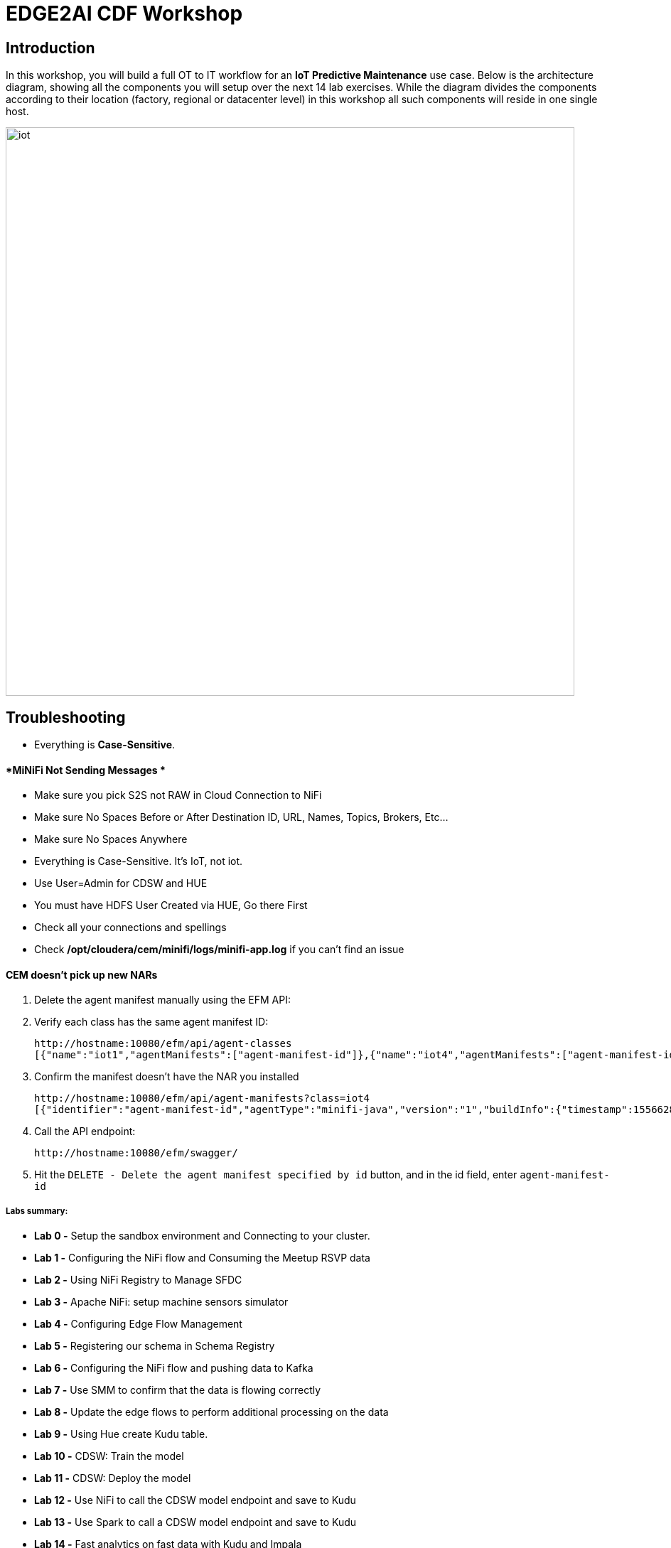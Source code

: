 = EDGE2AI CDF  Workshop

== Introduction

In this workshop, you will build a full OT to IT workflow for an **IoT Predictive Maintenance** use case. Below is the architecture diagram, showing all the components you will setup over the next 14 lab exercises. While the diagram divides the components according to their location (factory, regional or datacenter level) in this workshop all such components will reside in one single host.

image::images/iot.png[width=800]

== Troubleshooting

* Everything is **Case-Sensitive**. 

==== *MiNiFi Not Sending Messages *

* Make sure you pick S2S not RAW in Cloud Connection to NiFi
* Make sure No Spaces Before or After Destination ID, URL, Names, Topics, Brokers, Etc... 
* Make sure No Spaces Anywhere
* Everything is Case-Sensitive.   It's IoT, not iot.
* Use User=Admin for CDSW and HUE
* You must have HDFS User Created via HUE, Go there First
* Check all your connections and spellings
* Check **/opt/cloudera/cem/minifi/logs/minifi-app.log** if you can't find an issue


==== *CEM doesn't pick up new NARs*

. Delete the agent manifest manually using the EFM API:
. Verify each class has the same agent manifest ID:
+
[source]
----
http://hostname:10080/efm/api/agent-classes
[{"name":"iot1","agentManifests":["agent-manifest-id"]},{"name":"iot4","agentManifests":["agent-manifest-id"]}]
----
. Confirm the manifest doesn't have the NAR you installed
+
[source]
----
http://hostname:10080/efm/api/agent-manifests?class=iot4
[{"identifier":"agent-manifest-id","agentType":"minifi-java","version":"1","buildInfo":{"timestamp":1556628651811,"compiler":"JDK 8"},"bundles":[{"group":"default","artifact":"system","version":"unversioned","componentManifest":{"controllerServices":[],"processors":
----
. Call the API endpoint:
+
[source]
----
http://hostname:10080/efm/swagger/
----

. Hit the `DELETE - Delete the agent manifest specified by id` button, and in the id field, enter `agent-manifest-id`


===== Labs summary:
-   **Lab 0 -** Setup the sandbox environment and Connecting to your
    cluster.
-   **Lab 1 -** Configuring the NiFi flow and Consuming the Meetup RSVP
    data
-   **Lab 2 -** Using NiFi Registry to Manage SFDC
-   **Lab 3 -** Apache NiFi: setup machine sensors simulator
-   **Lab 4 -** Configuring Edge Flow Management
-   **Lab 5 -** Registering our schema in Schema Registry
-   **Lab 6 -** Configuring the NiFi flow and pushing data to Kafka
-   **Lab 7 -** Use SMM to confirm that the data is flowing correctly
-   **Lab 8 -** Update the edge flows to perform additional processing
    on the data
-   **Lab 9 -** Using Hue create Kudu table.
-   **Lab 10 -** CDSW: Train the model
-   **Lab 11 -** CDSW: Deploy the model
-   **Lab 12 -** Use NiFi to call the CDSW model endpoint and save to
    Kudu
-   **Lab 13 -** Use Spark to call a CDSW model endpoint and save to
    Kudu
-   **Lab 14 -** Fast analytics on fast data with Kudu and Impala
-   **Lab 15** - Use SRM to simplify Kafka Replication

Pre-requisites
==============

* Laptop with a supported OS (Windows 7 not supported).
* A modern browser like Google Chrome or Firefox (IE not supported).

Lab 0 - Setup the sandbox environment and Connecting to your cluster.
=====================================================================

Create a CDH+CDSW cluster or a CDP+CDSW cluster and PLEASE NOTE that due to a minor MiNiFi bug, I installed [mosquitto](https://mosquitto.org/) in setup.sh. If you have something wrong with MiNiFi, You will be prompted to explicitly start MiNiFi. Check the Troubleshooting at the end of this document for how to reset MiNiFi in case you forgot to do this step.

You should have 2 addresses for you one-node cluster: the public DNS name and the public IP address. With those addresses you can test the following connectivity to your cluster:

. Ensure you can SSH into the cluster (using either the DNS name or IP address)
. Ensure you can connect to the following service using your browser:
+
[%autowidth,options="header"]
|===
|Service|URL|Credentials
|Cloudera Manager|http://<public_dns>:7180/|`admin/admin`
|Edge Flow Manager|http://<public_dns>:10080/efm/ui/|
|NiFi|http://<public_dns>:8080/nifi/|
|NiFi Registry|http://<public_dns>:18080/nifi-registry/|
|Schema Registry|http://<public_dns>:7788/|
|SMM|http://<public_dns>:9991/|
|Hue|http://<public_dns>:8888/|
|CDSW|http://cdsw.<public_IP>.nip.io/|
|===
. Login into *Cloudera Manager* and familiarize yourself with the services installed
. Login into *Hue*. As you are the first user to login into Hue, you are granted admin privileges. At this point, you won't need to do anything on Hue, but by logging in, CDH has created your HDFS user and folder, which you will need for the next lab.
. Login into *cdsw*. As you are the first user to login into cdsw, you need to create a new user.

Below a screenshot of Chrome open with 8 tabs, one for each service.

image::images/browser.png[width=800]

Download the resource from github:
[source]
----
git clone https://github.com/wangxf2000/edge2ai-workshop.git
mkdir -p /tmp/demo/
cp edge2ai-workshop/simulate.py /tmp/demo/
chown -R nifi:nifi /tmp/demo/
chmod +x /tmp/demo/simulate.py
----

Lab 1 - Configuring the NiFi flow and Consuming the Meetup RSVP data
====================================================================

### Build NiFi flow

In order to have a streaming source available for our workshop, we are going to make use of the publicly available Meetup's API and connect to their WebSocket.

The API documentation is available [here](https://www.meetup.com/meetup_api/docs/stream/2/event_comments/#websockets): https://www.meetup.com/meetup_api/docs/stream/2/event_comments/#websockets

In this workshop we are going to stream all comments, for all topics, into NiFi and classify each one of them into the 5 categories listed below:

- very negative
- negative
- neutral
- positive
- very positive 

To do so we will score each comment against the Stanford CoreNLP's sentiment model as we will see [later](https://github.com/charlesb/CDF-workshop#run-the-sentiment-analysis-model-as-a-rest-like-service ). 

In real-world use case we would probably filter by event of our interest but for the sake of this workshop we won't and assume all comments are given for the same event: the famous CDF workshop!

Let's get started... Open [NiFi UI](http://<public_dns>:8080/nifi/) and follow the steps below:

- Step 1: Drag on drop a Process Group on the root canvas and name it **CDF Workshop**

image::images/cdfprocessgroup.png[width=800]

- Step 2: Get in the CDF Workshop (double click on the process group) and add a **ConnectWebSocket** processor to the canvas

image::images/entergroup.jpg[width=800]
 
image::images/addConnectWebSocketProcessor.jpg[width=800]
 
 - Double click on the processor
  - On settings tab, check all relationships except **text message**
  - Got to properties tab and select or create **JettyWebSocketClient** as the WebSocket Client ControllerService 
 - Then configure the service (click on the arrow on the right)	
  	- Go to properties tab and add this value: ```ws://stream.meetup.com/2/event_comments``` to property **WebSocket URI*
    - Apply the change
  	- Enable the controller service (click on the thunder icon) and close the window
  - Go to properties tab and give a value to **WebSocket Client Id** such as **demo** for example
 - Apply changes
 
image::images/ConnectWebSocketClientService.jpg[width=800]

image::images/addSocketControllerService.jpg[width=800]

image::images/saveControllerService.jpg[width=800]

image::images/addClientId.png[width=800]

- Step 3: Add an UpdateAttribute connector to the canvas and link from ConnectWebSocket on **text message** relationship
  - Double click on the processor
  - On properties tab add new property **mime.type** clicking on + icon and give the value **application/json**. This will tell the next processor that the messages sent by the Meetup WebSocket is in JSON format.
  - Add another property **event** to set an event name **CDF workshop** for the purpose of this exercise as explained before
  - Apply changes
  
image::images/updateattibute1properties.png[width=800]
  
- Step 4: Add EvaluateJsonPath to the canvas and link from UpdateAttribute on **success** relationship
  - Double click on the processor
  - On settings tab, check both **failure** and **unmatched** relationships
  - On properties tab, change **Destination** value to **flowfile-attribute**
  - And add properties as follow
    - comment: $.comment
    - member: $.member.member_name
    - timestamp: $.mtime
    - country: $.group.country
    
image::images/evaluatejsonpathproperties1.png[width=800]
    
    The messages coming out of the web sockets look like this:
    
```
    json
    {"visibility":"public","member":{"member_id":11643711,"photo":"https:\/\/secure.meetupstatic.com\/photos\/member\/3\/1\/6\/8\/thumb_273072648.jpeg","member_name":"Loka Murphy"},"comment":"I didn’t when I registered but now thinking I want to try and get one since it’s only taking place once.","id":-259414201,"mtime":1541557753087,"event":{"event_name":"Tunnel to Viaduct 8k Run","event_id":"256109695"},"table_name":"event_comment","group":{"join_mode":"open","country":"us","city":"Seattle","name":"Seattle Green Lake Running Group","group_lon":-122.34,"id":1608555,"state":"WA","urlname":"Seattle-Greenlake-Running-Group","category":{"name":"fitness","id":9,"shortname":"fitness"},"group_photo":{"highres_link":"https:\/\/secure.meetupstatic.com\/photos\/event\/9\/e\/f\/4\/highres_465640692.jpeg","photo_link":"https:\/\/secure.meetupstatic.com\/photos\/event\/9\/e\/f\/4\/600_465640692.jpeg","photo_id":465640692,"thumb_link":"https:\/\/secure.meetupstatic.com\/photos\/event\/9\/e\/f\/4\/thumb_465640692.jpeg"},"group_lat":47.61},"in_reply_to":496130460,"status":"active"}
```

- Step 5: Add an AttributesToCSV processor to the canvas and link from EvaluateJsonPath on **matched** relationship
  - Double click on the processor
  - On settings tab, check **failure** relationship
  - Change **Destination** value to **flowfile-content**
  - Change **Attribute List** value to write only the above parsed attributes: **timestamp,event,member,comment,country**
  - Set Include Core Attributes to **false**
  - Set **Include Schema** to **true**
  - Apply changes

image::images/condigAttributesToCSV.png[width=800]

- Step 6: Add a PutFile processor to the canvas and link from AttributesToCSV on **success** relationship
  - Double click on the processor
  - On settings tab, check all relationships
  - Change **Directory** value to **/tmp/workshop**
  - Apply changes

- Step 7: Right-click anywhere on the canvas and commit your first flow!

image::images/startJob.png[width=800]

- Step 8: Start the entire flow

image::images/flow1.png[width=800]

SSH to the sandbox and explore the files created under /tmp/workshop.

On the NiFi UI, explore the FlowFiles' attributes and content looking at Data provenance.

**Once done, stop the flow and delete all files ```sudo rm -rf /tmp/workshop/*```**

Lab 2 - Using NiFi Registry to Manage SFDC
==========================================

Step 1：We want to be able to version control the flows we will add to the Process Group. In order to do that, we first need to connect NiFi to the **NiFi Registry**. On the NiFi global menu, click on \"Controller Services\", navigate to the \"Registry Clients\" tab and add a Registry client with the following URL( The URL use your local URL):

[source]
----
Name: NiFi Registry
URL:http://edge2ai-1.dim.local:18080
----

image::images/openControlSettings.png[width=800]

image::images/editRegistryClient.png[width=800]

Step 2: Go to [[NiFi
Registry]{.underline}](http://demo.cloudera.com:61080/nifi-registry/explorer/grid-list) and
create a new bucket

-   Click on the little wrench icon **Settings** at the top right corner
-   Click on the **NEW BUCKET** button
-   Name the bucket **workshop**

image::images/addNewBucket.png[width=800]

Step 3: Go back to NiFi UI and right click on the previously created
process group

-   Click on Version \> Start version control
-   Then select the Bucket name as **workshop**, created before
-   provide at least a Flow Name
-   Click on Save

image::images/startVersionControl.png[width=800]

image::images/commitVersionControl.png[width=800]

Step 4: Go back to NiFi Registry and check the version info.
-   Click NiFi Registry to ALL bucket
-   Click the bucket Workshop to check the version info.

image::images/checkVersionChange.png[width=800]

Step 5: Go back to NiFi UI and modify something, then apply the Version
control and back to NiFi Registry to check the changes.

-   Modify something, like change the properties or change the
    positions.
-   Back to the root canvas,Right click processorgroup and then select
    the Version-\> Commit local changes
-   You can add some comments then save Flow Version
-   Back to the NiFi Registry to check the version info.

image::images/editFlow.png[width=800]

image::images/commitVersionChange2.png[width=800]

image::images/checkVersionInfo.png[width=800]

Lab 3 - Apache NiFi: setup machine sensors simulator
====================================================

In this lab you will run a simple Python script that simulates IoT sensor data from some hypothetical machines, and send the data to a MQTT broker (link:https://mosquitto.org/[mosquitto]). The gateway host is connected to many and different type of sensors, but they generally all share the same transport protocol, "mqtt". You will go to Apache NiFi and add a Processor (ExecuteProcess) to the canvas.   You will then right-click and set the properties shown below to run our Python simulate script.

**STEP 1** : Create a **ExecuteProcess** Processor in Nifi

**Command**:   python

**Command Arguments: **  /opt/demo/simulate.py

image::images/simulate1.png[width=800]


image::images/simulate2.png[width=800]

**STEP 2** : adjust Schedule.

In the *Scheduling* Tab, set to *Run Schedule*:    1 sec

You could set that to 1 sec, 30 sec, 1 min.


image::runSimulator1or30.png[width=800]


Include no extra spaces!

**STEP 3** : adjust Settings

*Tab:* Settings

*Automatically Terminate Relationships*:   [x] Success

Make sure you terminate so you can run.

image::nifiTerminateRelationships.png[width=800]



**STEP 4** : Start the simulator runner.

You can then right click to Start this simulator runner.  You can press stop after a few seconds and look at the provenance to see that it has run a number of times and produced results.

image::NiFiViewDataProvenance.png[width=800]

image::NiFiDataProvenance.png[width=800]


Lab 4 - Configuring Edge Flow Management
========================================

Cloudera Edge Flow Management gives you a visual overview of all MiNiFi agents in your environment, and allows you to update the flow configuration for each one, with versioning control thanks to the **NiFi Registry** integration. In this lab, you will create the MiNiFi flow and publish it for the MiNiFi agent to pick it up.

Open the EFM Web UI at . If the link doesn't work, back to the OS and start the efm services. **systemctl start efm**. Ensure you see your minifi agent's heartbeat messages in the **Events Monitor**.

image::images/cem_heartbeats.png[width=800]

image::efmEventDetails.png[width=800]

image::efmSetCloudConfiguration.png[width=800]

image::rpgCloudConfiguration.png[width=800]

. You can then select the **Flow Designer** tab (image:images/flow_designer_icon.png[width=30]). To build a dataflow, select the desired class (`iot-1`) from the table and click OPEN.  Alternatively, you can double-click on the desired class.

**STEP 1** : Add ConsumeMQTT Processor

. Add a _ConsumeMQTT_ Processor to the canvas, by dragging the processor icon to the canvas, selecting the **ConsumeMQTT** processor type and clicking on the *Add* button. Once the processor is on the canvas, double-click it and configure it with below settings:
+
[source]
----
Broker URI:     tcp://edge2ai-1.dim.local:1883
Client ID:      minifi-iot
Topic Filter:   iot/#
Max Queue Size: 60
----
+
image::images/add_consumer_mqtt.png[width=800]

**STEP 2** :  Add Remote Process Group(RPG)

. Add a **Remote Process Group** (RPG) to the canvas and configure it as follows:
+
[source]
----
URL: http://edge2ai-1.dim.local:8080/nifi
----
+
image::images/add_rpg.png[width=800]

. At this point you need to connect the **ConsumerMQTT** processor to the RPG. For this, you first need to add an **Input Port** to the remote NiFi server. Open the NiFi Web UI at `\http://<public_dns>:8080/nifi/` and drag the **Input Port** to the canvas. Call it something like "from Gateway".
+
image::images/add_input_port.png[width=800]

**STEP 3** : Add Funnel

. To terminate the NiFI **Input Port** let's, for now, add a **Funnel** to the canvas...
+
image::images/add_funnel.png[width=600]

. ... and setup a connection from the Input Port to it. To setup a connection, hover the mouse over the **Input Port** until an arrow symbol is shown in the center. Click on the arrow, drag it and drop it on the **Funnel** to connect the two elements.
+
image::images/connecting.png[width=800]

. Right-click on the **Input Port** and start it. Alternatively, click on the Input Port to select it and then press the start ("play") button on the Operate panel:
+
image::images/operate_panel.png[width=300]

. You will need the ID of the **Input Port** to complete the connection of the **ConsumeMQTT** processor to the RPG (NiFi). Double-click on the **Input Port** and copy its ID.
+
image::images/input_port_id.png[width=800]

**STEP 4** :  Connect ComsumeMQTT to RPG

. Back to the Flow Designer, connect the **ConsumeMQTT** processor to the RPG. The connection requires an ID and you can paste here the ID you copied from the Input Port.
+
image::images/connect_to_rpg.png[width=800]

. The Flow is now complete, but before publishing it, create the Bucket in the **NiFi Registry** so that all versions of your flows are stored for review and audit. Open the **NiFi Registry** at `\http://<public_dns>:18080/nifi-registry`, click on the wrench/spanner icon (image:images/spanner_icon.png[width=20]) on the top-right corner on and create a bucket called `IoT`.
+
image::images/create_bucket.png[width=800]

**STEP 5** : publish the flow 

. You can now publish the flow for the MiNiFi agent to automatically pick up. Click *Publish*, add a descriptive comment for your changes and click *Apply*.
+
image::images/publish_flow.png[width=800]
+
image::images/cem_first_version.png[width=800]


. Go back to the *NiFi Registry* Web UI and click on the *NiFi Registry* name, next to the Cloudera logo. If the flow publishing was successful, you should see the flow's version details in the NiFi Registry.
+
image::images/flow_in_nifi_registry.png[width=800]

image::NiFiSettingsSetNiFiRegistry.png[width=800]

**STEP 6** :  test the edge flow.

. At this point, you can test the edge flow up until NiFi. Start the NiFi (ExecuteProcess) simulator again and confirm you can see the messages queued in NiFi.
+
image::images/queued_events.png[width=300]

. You can stop the simulator (Stop the NiFi processor) once you confirm that the flow is working correctly.

Lab 5 - Registering our schema in Schema Registry
=================================================

The data produced by the temperature sensors is described by the schema in file `link:https://raw.githubusercontent.com/tspannhw/edge2ai-workshop/master/sensor.avsc[sensor.avsc]`. In this lab we will register this schema in Schema Registry so that our flows in NiFi can refer to schema using an unified service. This will also allow us to evolve the schema in the future, if needed, keeping older versions under version control, so that existing flows and flowfiles will continue to work.

**STEP 1** :  copy schema to Schema Registry

. Go the following URL, which contains the schema definition we'll use for this lab. Select all contents of the page and copy it.
+
`link:https://github.com/wangxf2000/edge2ai-workshop/blob/master/sensor.avsc[https://github.com/wangxf2000/edge2ai-workshop/blob/master/sensor.avsc, window="_blank"]`

. In the Schema Registry Web UI, click the `+` sign to register a new schema.

. Click on a blank area in the *Schema Text* field and paste the contents you copied.

. Complete the schema creation by filling the following properties:
+
[source]
----
Name:          SensorReading
Description:   Schema for the data generated by the IoT sensors
Type:          Avro schema provider
Schema Group:  Kafka
Compatibility: Backward
Evolve:        checked
----
+
image::images/register_schema.png[width=800]

. Save the schema

[[lab_4, Lab 4]]
== Lab 4 - Configuring the NiFi flow and pushing data to Kafka

In this lab, you will create a NiFi flow to receive the data from all gateways and push it to **Kafka**.

**STEP 1** :  Creating a Process Group

Before we start building our flow, let's create a Process Group to help organizing the flows in the NiFi canvas and also to enable flow version control.

. Open the NiFi Web UI, create a new Process Group and name it something like *Process Sensor Data*.
+
image::images/create_pgroup.png[width=800]

. We want to be able to version control the flows we will add to the Process Group. In order to do that, we first need to connect NiFi to the *NiFi Registry*. On the NiFi global menu, click on "Controller Services", navigate to the "Registry Clients" tab and add a Registry client with the following URL:
+
----
Name: NiFi Registry
URL:  http://edge2ai-1.dim.local:18080
----
+
image::images/global_controller_settings.png[width=800]
+
image::images/add_registry_client.png[width=800]

. On the *NiFi Registry* Web UI, add another bucket for storing the Sensor flow we're about to build'. Call it `SensorFlows`:
+
image::images/sensor_flows_bucket.png[width=800]

. Back on the *NiFi* Web UI, to enable version control for the Process Group, right-click on it and select *Version > Start version control* and enter the details below. Once you complete, a image:images/version_control_tick.png[width=20] will appear on the Process Group, indicating that version control is now enabled for it.
+
[source]
----
Registry:  NiFi Registry
Bucket:    SensorFlows
Flow Name: SensorProcessGroup
----

. Let's also enable processors in this Process Group to use schemas stored in Schema Registry. Right-click on the Process Group, select *Configure* and navigate to the *Controller Services* tab. Click the *`+`* icon and add a *HortonworksSchemaRegistry* service. After the service is added, click on the service's _cog_ icon (image:images/cog_icon.png[width=20]), go to the *Properties* tab and configure it with the following *Schema Registry URL* and click *Apply*.
+
[source]
----
URL: http://edge2ai-1.dim.local:7788/api/v1
----
+
image::images/added_hwx_sr_service.png[width=800]

. Click on the _lightning bolt_ icon (image:images/enable_icon.png[width=20]) to *enable* the *HortonworksSchemaRegistry* Controller Service.

. Still on the *Controller Services* screen, let's add two additional services to handle the reading and writing of JSON records. Click on the image:images/plus_button.png[width=25] button and add the following two services:
** *`JsonTreeReader`*, with the following properties:
+
[source]
----
Schema Access Strategy: Use 'Schema Name' Property
Schema Registry:        HortonworksSchemaRegistry
Schema Name:            ${schema.name} -> already set by default!
----

** *`JsonRecordSetWriter`*, with the following properties:
+
[source]
----
Schema Write Strategy:  HWX Schema Reference Attributes
Schema Access Strategy: Inherit Record Schema
Schema Registry:        HortonworksSchemaRegistry
----

. Enable the *JsonTreeReader* and the *JsonRecordSetWriter* Controller Services you just created, by clicking on their respective _lightning bolt_ icons (image:images/enable_icon.png[width=20]).
+
image::images/controller_services.png[width=800]

**STEP 2** :   Creating the flow

. Double-click on the newly created process group to expand it.

. Inside the process group, add a new _Input Port_ and name it "Sensor Data"

. We need to tell NiFi which schema should be used to read and write the Sensor data. For this we'll use an _UpdateAttribute_ processor to add an attribute to the FlowFile indicating the schema name.
+
Add an _UpdateAttribute_ processor by dragging the processor icon to the canvas:
+
image::images/add_updateattribute.png[width=800]

. Double-click the _UpdateAttribute_ processor and configure it as follows:
.. In the _SETTINGS_ tab:
+
[source]
----
Name: Set Schema Name
----
.. In the _PROPERTIES_ tab:
** Click on the image:images/plus_button.png[width=25] button and add the following property:
+
[source]
----
Property Name:  schema.name
Property Value: SensorReading
----
.. Click *Apply*

. Connect the *Sensor Data* input port to the *Set Schema Name* processor.

. Add a _PublishKafkaRecord_2.0_ processor and configure it as follows:
+
*SETTINGS* tab:
+
[source]
----
Name:                                  Publish to Kafka topic: iot
----
+
*PROPERTIES* tab:
+
[source]
----
Kafka Brokers:                         edge2ai-1.dim.local:9092
Topic Name:                            iot
Record Reader:                         JsonTreeReader
Record Writer:                         JsonRecordSetWriter
Use Transactions:                      false
Attributes to Send as Headers (Regex): schema.*
----
+
NOTE: Make sure you use the PublishKafkaRecord_2.0 processor and *not* the PublishKafka_2.0 one

. While still in the _PROPERTIES_ tab of the _PublishKafkaRecord_2.0_ processor, click on the image:images/plus_button.png[width=25] button and add the following property:
+
[source]
----
Property Name:  client.id
Property Value: nifi-sensor-data
----
+
Later, this will help us clearly identify who is producing data into the Kafka topic.

. Connect the *Set Schema Name* processor to the *Publish to Kafka topic: iot* processor.

. Add a new _Funnel_ to the canvas and connect the PublishKafkaRecord processor to it. When the "Create connection" dialog appears, select "*failure*" and click *Add*.
+
image::images/add_kafka_failure_connection.png[width=600]

. Double-click on the *Publish to Kafka topic: iot* processor, go to the *SETTINGS* tab, check the "*success*" relationship in the *AUTOMATICALLY TERMINATED RELATIONSHIPS* section. Click *Apply*.
+
image::images/terminate_publishkafka_relationship.png[width=600]

. Start the input port and the two processors. Your canvas should now look like the one below:
+
image::images/publishKafka_flow.png[width=800]

. The only thing that remains to be configured now is to finally connect the "*from Gateway*" Input Port to the flow in the "*Processor Sensor Data*" group. To do that, first go back to the root canvas by clicking on the *NiFi Flow* link on the status bar.
+
image::images/breadcrumbs.png[width=400]

. Connect the Input Port to the *Process Sensor Data* Process Group by dragging the destination of the current connection from the funnel to the Process Group. When prompted, ensure the "To input" fields is set to the *Sensor data* Input Port.
+
image::images/connect_input.png[width=800]
+
image::images/to_input.png[width=800]

. Refresh the screen (`Ctrl+R` on Linux/Windows; `Cmd+R` on Mac) and you should see that the records that were queued on the "*from Gateway*" Input Port disappeared. They flowed into the *Process Sensor Data* flow. If you expand the Process Group you should see that those records were processed by the _PublishKafkaRecord_ processor and there should be no records queued on the "failure" output queue.
+
image::images/kafka_success.png[width=800]
+
At this point, the messages are already in the Kafka topic. You can add more processors as needed to process, split, duplicate or re-route your FlowFiles to all other destinations and processors.

. To complete this Lab, let's commit and version the work we've just done. Go back to the NiFi root canvas, clicking on the "Nifi Flow" breadcrumb. Right-click on the *Process Sensor Data* Process Group and select *Version > Commit local changes*. Enter a descriptive comment and save.

[[lab_5, Lab 5]]
== Lab 5 - Use SMM to confirm that the data is flowing correctly

Now that our NiFi flow is pushing data to Kafka, it would be good to have a confirmation that everything is running as expected. In this lab you will use Streams Messaging Manager (SMM) to check and monitor Kafka.

. Start the (NiFi ExecuteProcess) simulator again and confirm you can see the messages queued in NiFi. Leave it running.
+


. Go to the Stream Messaging Manager (SMM) Web UI and familiarize yourself with the options there. Notice the filters (blue boxes) at the top of the screen.
+
image::images/smm.png[width=800]

. Click on the *Producers* filter and select only the *`nifi-sensor-data`* producer. This will hide all the irrelevant topics and show only the ones that producer is writing to.

. If you filter by *Topic* instead and select the `iot` topic, you'll be able to see all the *producers* and *consumers* that are writing to and reading from it, respectively. Since we haven't implemented any consumers yet, the consumer list should be empty.

. Click on the topic to explore its details. You can see more details, metrics and the break down per partition. Click on one of the partitions and you'll see additional information and which producers and consumers interact with that partition.
+
image::images/producers.png[width=800]

. Click on the *EXPLORE* link to visualize the data in a particular partition. Confirm that there's data in the Kafka topic and it looks like the JSON produced by the sensor simulator.
+
image::images/explore_partition.png[width=800]

. Check the data from the partition. You'll notice something odd. These are readings from temperature sensors and we don't expect any of the sensors to measure temperatures greater than 150 degrees in the conditions they are used. It seems, though, that `sensor_0` and `sensor_1` are intermittently producing noise and some of the measurements have very high values for these measurements.
+
image::images/troubled_sensors.png[width=800]

. Stop the simulator with CTRL-C.

. In the next Lab we'll eliminate with these problematic measurements to avoid problems later in our data flow.

[[lab_6, Lab 6]]
== Lab 6 - Update the edge flows to perform additional processing on the data

In the previous lab we noticed that some of the sensors were sending erroneous measurements intermittently. If we let these measurements to be processed by our data flow we might have problems with the quality of our flow output and we want to avoid that.

We could use our *Process Sensor Data* flow in NiFi to filter out those problematic measurements. However, if their volume is large we could be wasting network bandwidth and causing additional overhead in NiFi to process the bogus data. What we'd like to do instead is to push additional logic to the edge to identify and filter those problems in place and avoiding sending them to NiFi in the first place.

We've noticed that the problem always happen with the temperatures in measurements `sensor_0` and `sensor_1`, only. If any of these two temperatures are *greater than 500* we *must discard* the entire sensor reading. If both of these temperatures are in the normal range (< 500) we can guarantee that all temperatures reported are correct and can be sent to NiFi.

**STEP 1** :  add EvaluateJSONPath processor

. Go to the CEM Web UI and add a new processor to the canvas. In the Filter box of the dialog that appears, type "JsonPath". Select the _EvaluateJSONPath_ processor and click *Add*.

. Double-click on the new processor and configure it with the following properties:
+
[source,python]
----
Processor Name: Extract sensor_0 and sensor1 values
Destination:    flowfile-attribute
----
+
image::images/EvaluateJsonPath.png[width=800]

. Click on the *Add Property* button and enter the following properties:
+
[%autowidth,cols="1a,1a",options="header"]
|===
|Property Name|Property Value
|`sensor_0`|`$.sensor_0`
|`sensor_1`|`$.sensor_1`
|===
+
image::images/extract_attributes.png[width=800]

. Click *Apply* to save the processor configuration.

**STEP 2** :  add RouteOnAttribute processor

. Drag one more new processor to the canvas. In the Filter box of the dialog that appears, type "Route". Select the _RouteOnAttribute_ processor and click *Add*.
+
image::images/route_on_attribute.png[width=800]

. Double-click on the new processor and configure it with the following properties:
+
[source,python]
----
Processor Name: Filter Errors
Route Strategy: Route to Property name
----

. Click on the *Add Property* button and enter the following properties:
+
[%autowidth,cols="1a,1a",options="header"]
|===
|Property Name|Property Value
|`error`|`${sensor_0:ge(500):or(${sensor_1:ge(500)})}`
|===
+
image::images/route_on_attribute_config.png[width=800]

. Click *Apply* to save the processor configuration.

**STEP 3** :  connect

. Reconnect the _ConsumeMQTT_ processor to the _Extract sensor_0 and sensor1 values_ processor:
.. Click on the existing connection between _ConsumeMQTT_ and the _RPG_ to select it.
.. Drag the destination end of the connection to the _Extract sensor_0 and sensor1 values_ processor.
+
image::images/reconnect_consume_mqtt.png[width=800]

. Connect the _Extract sensor_0 and sensor1 values_ to the _Filter errors_ processor. When the *Create Connection* dialog appear, select "*matched*" and click *Create*.
+
image::images/connect_extract_to_route.png[width-800]

+
image::images/create_connection.png[width=800]

. Double-click the _Extract sensor_0 and sensor1 values_ and check the following values in the *AUTOMATICALLY TERMINATED RELATIONSHIPS* section and click *Apply*:
** failure
** unmatched
** sensor_0
** sensor_1

+
image::images/terminations.png[width=800]

. Before creating the last connection, you will need (again) the ID of the NiFi _Input Port_. Go to the NiFi Web UI , double-click on the "*from Gateway*" _Input Port_ and copy its ID.
+
image::images/input_port_id.png[width=800]

. Back on the CEM Web UI, connect the _Filter errors_ processor to the RPG:
+
image::images/connect_filter_ro_rpg.png[width=800]

. In the *Create Connection* dialog, check the "*unmatched*" checkbox and enter the copied input port ID, and click on *Create*:
+
image::images/create_last_connection.png[width=800]

. To ignore the errors, double-click on the _Filter errors_ processor, check the *error* checkbox under the *AUTOMATICALLY TERMINATED RELATIONSHIPS* section and click *Apply*:
+
image::images/terminate_errors.png[width=800]

**STEP 4** :  publish CEM

. Finally, click on *ACTIONS > Publish...* on the CEM canvas, enter a descriptive comment like "Added filtering of erroneous readings" and click *Publish*.

. Start the simulator again.

. Go to the NiFi Web UI and confirm that the data is flowing without errors within the *Process Sensor Data* process group. Refresh a few times and check that the numbers are changing.

**STEP 5** :  test

. Use the *EXPLORE* feature on the SMM Web UI to confirm that the bogus readings have been filtered out.

. Stop the simulator once you have verified the data.

## Lab 7 - Using Hue create Kudu table.
==== Create the Kudu table

. Go to the Hue Web UI and login. The first user to login to a Hue installation is automatically created and granted admin privileges in Hue.

. The Hue UI should open with the Impala Query Editor by default. If it doesn't, you can always find it by clicking on *Query button > Editor -> Impala*:
+
image::images/impala_editor.png[width=800]

**STEP 1** :  Create Kudu table

. First, create the Kudu table. Login into Hue, and in the Impala Query, run this statement:
+
[source,sql]
----
CREATE TABLE sensors
(
 sensor_id INT,
 sensor_ts TIMESTAMP,
 sensor_0 DOUBLE,
 sensor_1 DOUBLE,
 sensor_2 DOUBLE,
 sensor_3 DOUBLE,
 sensor_4 DOUBLE,
 sensor_5 DOUBLE,
 sensor_6 DOUBLE,
 sensor_7 DOUBLE,
 sensor_8 DOUBLE,
 sensor_9 DOUBLE,
 sensor_10 DOUBLE,
 sensor_11 DOUBLE,
 is_healthy INT,
 PRIMARY KEY (sensor_ID, sensor_ts)
)
PARTITION BY HASH PARTITIONS 16
STORED AS KUDU
TBLPROPERTIES ('kudu.num_tablet_replicas' = '1');
----
+
image::images/create_table.png[width=800]


## Lab 8 - CDSW: Train the model

In this and the following lab, you will wear the hat of a Data Scientist. You will write the model code, train it several times and finally deploy the model to Production. All within 30 minutes!

**STEP 0** : Configure CDSW

Open CDSW Web UI and click on *sign up for a new account*. As you're the first user to login into CDSW, you are granted admin privileges. Make sure you use the same username you used when you logged into HUE, in Lab 0. The usernames here must match.

image::images/login_cdsw.png[width=800]

Navigate to the CDSW **Admin** page to fine tune the environment:
- in the **Engines** tab, add in _Engines Profiles_ a new engine (docker image) with 2 vCPUs and 4 GB RAM, while deleting the default engine.
- add the following in _Environmental Variables_: 
   ```
   HADOOP_CONF_DIR = /etc/hadoop/conf/
   ```

image::images/cdsw_admin.png[width=800]

Please note: this env variable is not required for a CDH 5 cluster.

**STEP 1** : Create the project

Return to the main page and click on **New Project**, using this GitHub project as the source: `https://github.com/fabiog1901/IoT-predictive-maintenance`.

image::images/create_new_project.png[width=800]

Now that your project has been created, click on **Open Workbench** and start a Python3 Session

image::images/start_new_session.png[width=800]

Once the Engine is ready, run the following command to install some required libraries:
```
!pip3 install --upgrade pip scikit-learn
```
The project comes with a historical dataset. Copy this dataset into HDFS:
```
!hdfs dfs -put data/historical_iot.txt /user/$HADOOP_USER_NAME
```

image::images/install_modules.png[width=800]

You're now ready to run the Experiment to train the model on your historical data.

You can stop the Engine at this point.

**STEP 2** : Examine `cdsw.iot_exp.py`

Open the file `cdsw.iot_exp.py`. This is a python program that builds a model to predict machine failure (the likelihood that this machine is going to fail). There is a dataset available on hdfs with customer data, including a failure indicator field.

The program is going to build a failure prediction model using the Random Forest algorithm. Random forests are ensembles of decision trees. Random forests are one of the most successful machine learning models for classification and regression. They combine many decision trees in order to reduce the risk of overfitting. Like decision trees, random forests handle categorical features, extend to the multiclass classification setting, do not require feature scaling, and are able to capture non-linearities and feature interactions.

`spark.mllib` supports random forests for binary and multiclass classification and for regression, using both continuous and categorical features. `spark.mllib` implements random forests using the existing decision tree implementation. Please see the decision tree guide for more information on trees.

The Random Forest algorithm expects a couple of parameters:

numTrees: Number of trees in the forest.
Increasing the number of trees will decrease the variance in predictions, improving the model’s test-time accuracy. Training time increases roughly linearly in the number of trees.

maxDepth: Maximum depth of each tree in the forest.
Increasing the depth makes the model more expressive and powerful. However, deep trees take longer to train and are also more prone to overfitting. In general, it is acceptable to train deeper trees when using random forests than when using a single decision tree. One tree is more likely to overfit than a random forest (because of the variance reduction from averaging multiple trees in the forest).

In the `cdsw.iot_exp.py` program, these parameters can be passed to the program at runtime, to these python variables:

```
param_numTrees = int(sys.argv[1])
param_maxDepth = int(sys.argv[2])
```

Also note the quality indicator for the Random Forest model, are written back to the Data Science Workbench repository:

```
cdsw.track_metric("auroc", auroc)
cdsw.track_metric("ap", ap)
```

These indicators will show up later in the **Experiments** dashboard.

**STEP 3** : Run the experiment for the first time

Now, run the experiment using the following parameters:
```
numTrees = 20 numDepth = 20
```
From the menu, select `Run -> Run Experiments...`. Now, in the background, the Data Science Workbench environment will spin up a new docker container, where this program will run. 

image::images/run_experiment.png[width=800]

Go back to the **Projects** page in CDSW, and hit the **Experiments** button.

If the Status indicates ‘Running’, you have to wait till the run is completed. In case the status is ‘Build Failed’ or ‘Failed’, check the log information. This is accessible by clicking on the run number of your experiments. There you can find the session log, as well as the build information.

image::images/experiment_log.png[width=800]

In case your status indicates ‘Success’, you should be able to see the auroc (Area Under the Curve) model quality indicator. It might be that this value is hidden by the CDSW user interface. In that case, click on the ‘3 metrics’ links, and select the auroc field. It might be needed to de-select some other fields, since the interface can only show 3 metrics at the same time.

image::images/experiment_result.png[width=800]

In this example, ~0.8478. Not bad, but maybe there are better hyper parameter values available.

**STEP 4** : Re-run the experiment several times

Go back to the Workbench and run the experiment 2 more times and try different values for NumTrees and NumDepth. Try the following values:
```
NumTrees NumDepth
15       25
25       20
```
When all runs have completed successfully, check which parameters had the best quality (best predictive value). This is represented by the highest ‘area under the curve’, auroc metric.

image::images/experiment_more_result.png[width=800]

**STEP 5** : Save the best model to your environment

Select the run number with the best predictive value, in this case, experiment 2. In the Overview screen of the experiment, you can see that the model in spark format, is captured in the file `iot_model.pkl`. Select this file and hit the **Add to Project** button. This will copy the model to your project directory.

image::images/save_model.png[width=800]
image::images/find_model.png[width=800]

## Lab 9 - CDSW: Deploy the model

**STEP 1** : Examine the program `cdsw.iot_model.py`

Open the project you created in the previous lab, and examine the file in the Workbench. This PySpark program uses the pickle.load mechanism to deploy models. The model it refers to the `iot_modelf.pkl` file, was saved in the previous lab from the experiment with the best predictive model.

There is a predict definition which is the function that calls the model, using features, and will return a result variable.

Before deploying the model, try it out in the Workbench: launch a Python3 engine and run the code in file `cdsw.iot_model.py`. Then call the `predict()` method from the prompt:
```
predict({"feature": "0, 65, 0, 137, 21.95, 83, 19.42, 111, 9.4, 6, 3.43, 4"})
```

image::images/run_model2.png[width=800]

The functions returns successfully, so we know we can now deploy the model. You can now stop the engine.

**STEP 2** : Deploy the model

From the projects page of your project, select the **Models** button. Select **New Model** and populate specify the following configuration:

```
Name:          IoT Prediction Model
Description:   IoT Prediction Model
File:          cdsw.iot_model.py
Function:      predict
Example Input: {"feature": "0, 65, 0, 137, 21.95, 83, 19.42, 111, 9.4, 6, 3.43, 4"}
Kernel:        Python 3
Engine:        2 vCPU / 4 GB Memory
Replicas:      1
```

image::images/define_model.png[width=800]

If all parameters are set, you can hit the **Deploy Model** button. Wait till the model is deployed. This will take several minutes.

**STEP 3** : Test the deployed model

After several minutes, your model should get to the **Deployed** state. Now, click on the Model Name link, to go to the Model Overview page. From the that page, hit the **Test** button to check if the model is working.

The green color with success is telling that our REST call to the model is technically working. And if you examine the response: `{"result": 1}`, it returns a 1, which mean that machine with these features is likely to stay healthy.

image::images/test_model2.png[width=800]

Now, lets change the input parameters and call the predict function again. Put the following values in the Input field:
```
{
  "feature": "0, 95, 0, 88, 26.62, 75, 21.05, 115, 8.65, 5, 3.32, 3"
}
```
With these input parameters, the model returns 0, which means that the machine is likely to break. Take a note of the **AccessKey** as you will need this for lab 10.

[[lab_10, Lab 10]]
== Lab 10 - Use NiFi to call the CDSW model endpoint and save to Kudu

In this lab, you will use NiFi to consume the Kafka messages containing the IoT data we ingested in the previous lab, call a CDSW model API endpoint to predict whether the machine where the readings came from is likely to break or not.

In preparation for the workshop we trained and deployed a Machine Learning model on the Cloudera Data Science Workbench (CDSW) running on your cluster. The model API can take a feature vector with the reading for the 12 temperature readings provided by the sensor and predict, based on that vector, if the machine is likely to break or not.

**STEP 1** :  Add new Controller Services

When the sensor data was sent to Kafka using the _PublishKafkaRecord_ processor, we chose to attach the schema information in the header of Kafka messages. Now, instead of hard-coding which schema we should use to read the message, we can leverage that metadata to dynamically load the correct schema for each message.

To do this, though, we need to configure a different _JsonTreeReader_ that will use the schema properties in the header, instead of the `${schema.name}` attribute, as we did before.

We'll also add a new _RestLookupService_ controller service to perform the calls to the CDSW model API endpoint.

. If you're not in the *Process Sensor Data* process group, double-click on it to expand it. On the *Operate* panel (left-hand side), click on the _cog_ icon (image:images/cog_icon.png[width=25]) to access the *Process Sensor Data* process group's configuration page.
+
image::images/operate_panel_cog.png[width=300]

. Click on the _plus_ button (image:images/plus_button.png[width=25]), add a new *JsonTreeReader*, configure it as shown below and click *Apply* when you're done:
+
On the *SETTINGS* tab:
+
[source]
----
Name: JsonTreeReader - With schema identifier
----
+
On the *PROPERTIES* tab:
+
[source]
----
Schema Access Strategy: HWX Schema Reference Attributes
Schema Registry:        HortonworksSchemaRegistry
----

. Click on the _lightning bolt_ icon (image:images/enable_icon.png[width=20]) to *enable* the *JsonTreeReader - With schema identifier* controller service.

. Click again on the _plus_ button (image:images/plus_button.png[width=25]), add a *RestLookupService* controller service, configure it as shown below and click *Apply* when you're done:
+
On the *PROPERTIES* tab:
+
[source]
----
URL:           http://cdsw.<YOUR_CLUSTER_PUBLIC_IP>.nip.io/api/altus-ds-1/models/call-model
Record Reader: JsonTreeReader
Record Path:   /response
----
+
NOTE: `<YOUR_CLUSTER_PUBLIC_IP>` above must be replaced with your cluster's public IP, *not* DNS name. The final URL should look something like this: `\http://cdsw.12.34.56.78.nip.io/api/altus-ds-1/models/call-model`

. Click on the _lightning bolt_ icon (image:images/enable_icon.png[width=20]) to *enable* the *RestLookupService* controller service.
+
image::images/additional_controller_services.png[width=800]

. Close the *Process Sensor Data Configuration* page.

**STEP 2** :   Create the flow

We'll now create the flow to read the sensor data from Kafka, execute a model prediction for each of them and write the results to Kudu. At the end of this section you flow should look like the one below:

image::images/from_kafka_to_kudu_flow.png[width=800]

==== ConsumeKafkaRecord_2_0 processor

. We'll add a new flow to the same canvas we were using before (inside the *Process Sensor Data* Process Group). Click on an empty area of the canvas and drag it to the side to give you more space to add new processors.

. Add a *ConsumeKafkaRecord_2_0* processor to the canvas and configure it as shown below:
+
*SETTINGS* tab:
+
[source]
----
Name: Consume Kafka iot messages
----
+
*PROPERTIES* tab:
+
[source]
----
Kafka Brokers:                        edge2ai-1.dim.local:9092
Topic Name(s):                        iot
Topic Name Format:                    names
Record Reader:                        JsonTreeReader - With schema identifier
Record Writer:                        JsonRecordSetWriter
Honor Transactions:                   false
Group ID:                             iot-sensor-consumer
Offset Reset:                         latest
Headers to Add as Attributes (Regex): schema.*
----

. Add a new _Funnel_ to the canvas and connect the *Consume Kafka iot messages* to it. When prompted, check the *parse.failure* relationship for this connection:
+
image:images/parse_failure_relationship.png[width=500]

**STEP 3** :  LookupRecord processor

. Add a *LookupRecord* processor to the canvas and configure it as shown below:
+
*SETTINGS* tab:
+
[source]
----
Name: Predict machine health
----
+
*PROPERTIES* tab:
+
[source]
----
Record Reader:          JsonTreeReader - With schema identifier
Record Writer:          JsonRecordSetWriter
Lookup Service:         RestLookupService
Result RecordPath:      /response
Routing Strategy:       Route to 'success'
Record Result Contents: Insert Entire Record
----

. Add 3 more user-defined properties by clicking on the _plus_ button (image:images/plus_button.png[width=25]) for each of them:
+
[source]
----
mime.type:      toString('application/json', 'UTF-8')
request.body:   concat('{"accessKey":"', '${cdsw.access.key}', '","request":{"feature":"', /sensor_0, ', ', /sensor_1, ', ', /sensor_2, ', ', /sensor_3, ', ', /sensor_4, ', ', /sensor_5, ', ', /sensor_6, ', ', /sensor_7, ', ', /sensor_8, ', ', /sensor_9, ', ', /sensor_10, ', ', /sensor_11, '"}}')
request.method: toString('post', 'UTF-8')
----

. Click *Apply* to save the changes to the *Predict machine health* processor.

. Connect the *Consume Kafka iot messages* processor to the *Predict machine health* one. When prompted, check the *success* relationship for this connection.

. Connect the *Predict machine health* to the same _Funnel_ you had created above. When prompted, check the *failure* relationship for this connection.

**STEP 4** :  UpdateRecord processor

. Add a *UpdateRecord* processor to the canvas and configure it as shown below:
+
*SETTINGS* tab:
+
[source]
----
Name: Update health flag
----
+
*PROPERTIES* tab:
+
[source]
----
Record Reader:              JsonTreeReader - With schema identifier
Record Writer:              JsonRecordSetWriter
Replacement Value Strategy: Record Path Value
----

. Add one more user-defined propertie by clicking on the _plus_ button (image:images/plus_button.png[width=25]):
+
[source]
----
/is_healthy: /response/result
----

. Connect the *Predict machine health* processor to the *Update health flag* one. When prompted, check the *success* relationship for this connection.

. Connect the *Update health flag* to the same _Funnel_ you had created above. When prompted, check the *failure* relationship for this connection.

**STEP 5** :  PutKudu processor

. Add a *PutKudu* processor to the canvas and configure it as shown below:
+
*SETTINGS* tab:
+
[source]
----
Name: Write to Kudu
----
+
*PROPERTIES* tab:
+
[source]
----
Kudu Masters:     edge2ai-1.dim.local:7051
Table Name:       impala::default.sensors
Record Reader:    JsonTreeReader - With schema identifier
----

. Connect the *Update health flag* processor to the *Write to Kudu* one. When prompted, check the *success* relationship for this connection.

. Connect the *Write to Kudu* to the same _Funnel_ you had created above. When prompted, check the *failure* relationship for this connection.

. Double-click on the *Write to Kudu* processor, go to the *SETTINGS* tab, check the "*success*" relationship in the *AUTOMATICALLY TERMINATED RELATIONSHIPS* section. Click *Apply*.

**STEP 6** :  CDSW Access Key

When we added the *Predict machine health* above, you may have noticed that one of the properties (`request.body`) makes a reference to a variable called `cdsw.access.key`. This is an application key required to authenticate with the CDSW Model API when requesting predictions. So, we need to provide the key to the _LookupRecord_ processor by setting a variable with its value.

. To get the Access Key, go to the CDSW Web UI and click on *Models > Iot Prediction Model > Settings*. Copy the Access Key.
+
image::images/model_access_key.png[width=800]

. Go back to the NiFi Web UI, right-click on an empty area of the *Process Sensor Data* canvas, and click on *Variables*.

. Click on the _plus_ button (image:images/plus_button.png[width=25]) and add the following variable:
+
[source]
----
Variable Name:  cdsw.access.key
Variable Value: <key copied from CDSW>
----
+
image::images/access_key_variable.png[width=800]

. Click *Apply*


**STEP 7** :  Running the flow

We're ready not to run and test our flow. Follow the steps below:

. Start all the processors in your flow.


. Refresh your NiFi page and you should see messages passing through your flow. The failure queues should have no records queued up.
+
image::images/kudu_success.png[width=800]

## Lab 11 - Fast analytics on fast data with Kudu and Impala

In this lab, you will run some SQL queries using the Impala engine. You can run a report to inform you which machines are likely to break in the near future.

**STEP 1** :  query in Hue

Login into Hue, and run the following statement in the Impala Query

```
select sensor_id, sensor_ts from sensors where is_healthy = 0;
```

Run a few times a SQL statement to count all rows in the table to confirm the latest inserts are always picked up by Impala. This allows you to build real-time reports for fast action.

image::images/query_data.png[width=800]



== Resources
  
* link:https://medium.freecodecamp.org/building-an-iiot-system-using-apache-nifi-mqtt-and-raspberry-pi-ce1d6ed565bc[Original blog by Abdelkrim Hadjidj]
* This workshop was based on the following work by Andre Araujo:
** https://github.com/asdaraujo/edge2ai-workshop

* This workshop was based on the following work by Timothy Spann:
** https://github.com/tspannhw/edge2ai-workshop 

* That workshop was based on the following work by Fabio Ghirardello:
** https://github.com/fabiog1901/IoT-predictive-maintenance
** https://github.com/fabiog1901/OneNodeCDHCluster

* link:https://www.cloudera.com/documentation.html[Cloudera Documentation]

== Troubleshooting


==== *MiNiFi Not Sending Messages *

* Make sure you pick S2S not RAW in Cloud Connection to NiFi
* Make sure No Spaces Before or After Destination ID, URL, Names, Topics, Brokers, Etc... 
* Make sure No Spaces Anywhere
* Everything is Case-Sensitive.   It's IoT, not iot.
* Use User=Admin for CDSW and HUE
* You must have HDFS User Created via HUE, Go there First
* Check all your connections and spellings
* Check /opt/cloudera/cem/minifi/logs/minifi-app.log if you can't find an issue


==== *CEM doesn't pick up new NARs*

. Delete the agent manifest manually using the EFM API:

. Verify each class has the same agent manifest ID:
+
[source]
----
http://hostname:10080/efm/api/agent-classes
[{"name":"iot1","agentManifests":["agent-manifest-id"]},{"name":"iot4","agentManifests":["agent-manifest-id"]}]
----

. Confirm the manifest doesn't have the NAR you installed
+
[source]
----
http://hostname:10080/efm/api/agent-manifests?class=iot4
[{"identifier":"agent-manifest-id","agentType":"minifi-java","version":"1","buildInfo":{"timestamp":1556628651811,"compiler":"JDK 8"},"bundles":[{"group":"default","artifact":"system","version":"unversioned","componentManifest":{"controllerServices":[],"processors":
----

. Call the API endpoint:
+
[source]
----
http://hostname:10080/efm/swagger/
----

. Hit the `DELETE - Delete the agent manifest specified by id` button, and in the id field, enter `agent-manifest-id`

